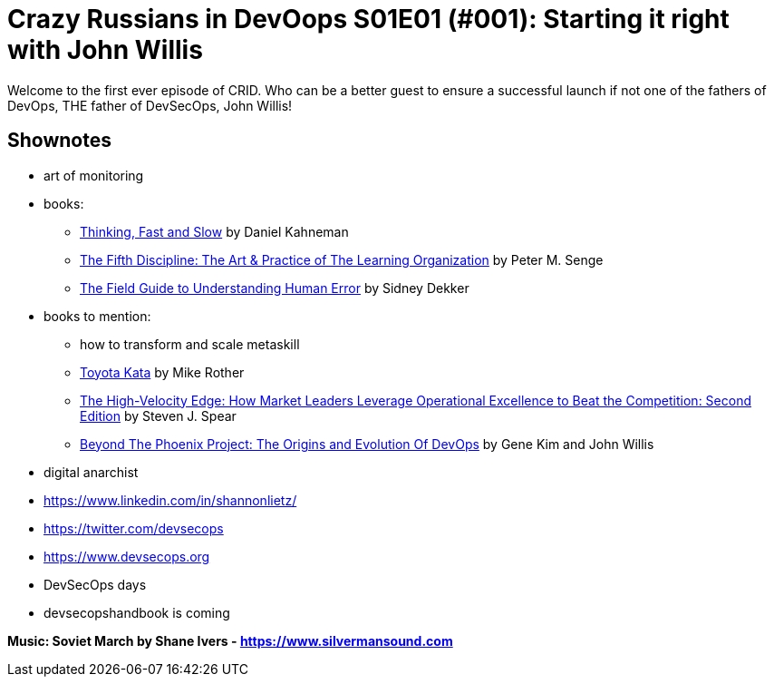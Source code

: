 = Crazy Russians in DevOops S01E01 (#001): Starting it right with John Willis

Welcome to the first ever episode of CRID. 
Who can be a better guest to ensure a successful launch if not one of the fathers of DevOps, THE father of DevSecOps, John Willis! 

== Shownotes

* art of monitoring
* books: 
** https://www.amazon.com/Thinking-Fast-Slow-Daniel-Kahneman-ebook/dp/B004R1Q2EG/[Thinking, Fast and Slow] by Daniel Kahneman
** https://www.amazon.com/Fifth-Discipline-Practice-Learning-Organization-ebook/dp/B000SEIFKK/[The Fifth Discipline: The Art & Practice of The Learning Organization] by  Peter M. Senge
** https://www.amazon.com/Field-Guide-Understanding-Human-Error-ebook-dp-B00BL0OZ0E/dp/B00BL0OZ0E/[The Field Guide to Understanding Human Error] by Sidney Dekker
* books to mention: 
** how to transform and scale metaskill 
** https://www.amazon.com/Toyota-Kata-Mike-Rother/dp/0070683468[Toyota Kata] by Mike Rother
** https://www.amazon.com/High-Velocity-Edge-Operational-Excellence-Competition-ebook/dp/B003GIPEC2/[The High-Velocity Edge: How Market Leaders Leverage Operational Excellence to Beat the Competition: Second Edition] by Steven J. Spear
** https://www.amazon.com/Beyond-Phoenix-Project-Evolution-Transcript-ebook/dp/B079V4YRG1[Beyond The Phoenix Project: The Origins and Evolution Of DevOps] by Gene Kim and John Willis
* digital anarchist
* https://www.linkedin.com/in/shannonlietz/
* https://twitter.com/devsecops
* https://www.devsecops.org
* DevSecOps days
* devsecopshandbook is coming

*Music: Soviet March by Shane Ivers - https://www.silvermansound.com*
